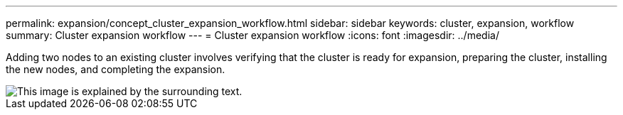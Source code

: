 ---
permalink: expansion/concept_cluster_expansion_workflow.html
sidebar: sidebar
keywords: cluster, expansion, workflow
summary: Cluster expansion workflow
---
= Cluster expansion workflow
:icons: font
:imagesdir: ../media/

[.lead]
Adding two nodes to an existing cluster involves verifying that the cluster is ready for expansion, preparing the cluster, installing the new nodes, and completing the expansion.

image::../media/cluster_expansion_workflow.gif[This image is explained by the surrounding text.]
